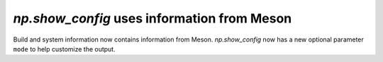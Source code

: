 `np.show_config` uses information from Meson
--------------------------------------------
Build and system information now contains information from Meson.
`np.show_config` now has a new optional parameter ``mode`` to help
customize the output.
